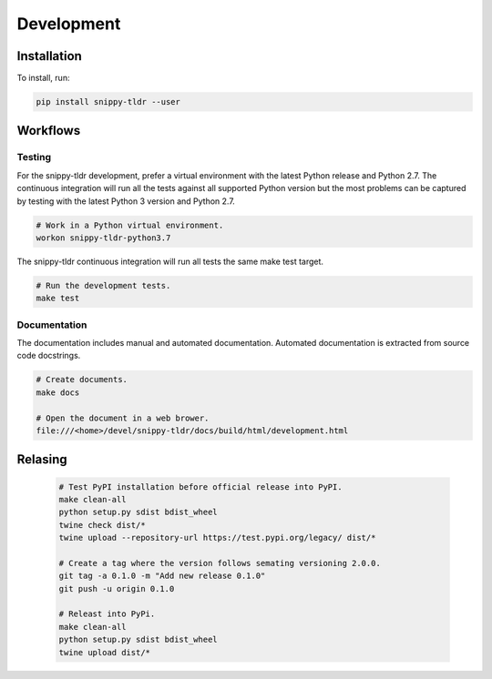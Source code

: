 Development
===========

Installation
------------

To install, run:

.. code:: bash

    pip install snippy-tldr --user

Workflows
---------

Testing
~~~~~~~

For the snippy-tldr development, prefer a virtual environment with the
latest Python release and Python 2.7. The continuous integration will
run all the tests against all supported Python version but the most
problems can be captured by testing with the latest Python 3 version
and Python 2.7.

.. code:: bash

    # Work in a Python virtual environment.
    workon snippy-tldr-python3.7

The snippy-tldr continuous integration will run all tests the same
make test target.

.. code:: bash

    # Run the development tests.
    make test

Documentation
~~~~~~~~~~~~~

The documentation includes manual and automated documentation. Automated
documentation is extracted from source code docstrings.

.. code:: bash

    # Create documents.
    make docs

    # Open the document in a web brower.
    file:///<home>/devel/snippy-tldr/docs/build/html/development.html

Relasing
--------

  .. code-block:: bash

      # Test PyPI installation before official release into PyPI.
      make clean-all
      python setup.py sdist bdist_wheel
      twine check dist/*
      twine upload --repository-url https://test.pypi.org/legacy/ dist/*

      # Create a tag where the version follows semating versioning 2.0.0.
      git tag -a 0.1.0 -m "Add new release 0.1.0"
      git push -u origin 0.1.0

      # Releast into PyPi.
      make clean-all
      python setup.py sdist bdist_wheel
      twine upload dist/*
